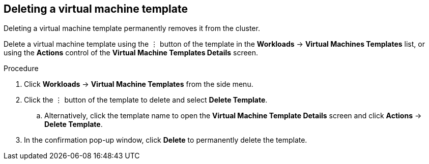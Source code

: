 // Module included in the following assemblies:
//
// * cnv_users_guide/cnv_users_guide.adoc

[[cnv-delete-template-web]]
== Deleting a virtual machine template

Deleting a virtual machine template permanently removes it from the cluster. 

Delete a virtual machine template using the &#8942; button of the template in the *Workloads* -> *Virtual Machines Templates* list, or using the *Actions* control of the *Virtual Machine Templates Details* screen.

.Procedure

. Click *Workloads* -> *Virtual Machine Templates* from the side menu.
. Click the &#8942; button of the template to delete and select *Delete Template*.
.. Alternatively, click the template name to open the *Virtual Machine Template Details* screen and click *Actions* -> *Delete Template*. 
. In the confirmation pop-up window, click *Delete* to permanently delete the template.

